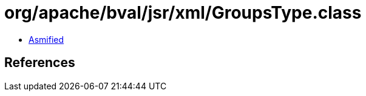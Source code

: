 = org/apache/bval/jsr/xml/GroupsType.class

 - link:GroupsType-asmified.java[Asmified]

== References

